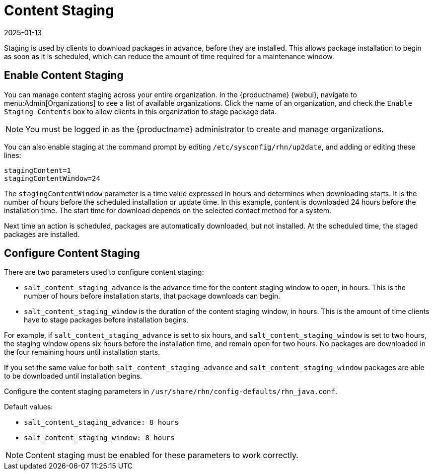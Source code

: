 [[content-staging]]
= Content Staging
:description: Enabling content staging, clients can download packages in advance, reducing maintenance window time and improving overall efficiency.
:revdate: 2025-01-13
:page-revdate: {revdate}


Staging is used by clients to download packages in advance, before they are installed.
This allows package installation to begin as soon as it is scheduled, which can reduce the amount of time required for a maintenance window.


== Enable Content Staging


You can manage content staging across your entire organization.
In the {productname} {webui}, navigate to menu:Admin[Organizations] to see a list of available organizations.
Click the name of an organization, and check the [guimenu]``Enable Staging Contents`` box to allow clients in this organization to stage package data.

[NOTE]
====
You must be logged in as the {productname} administrator to create and manage organizations.
====

You can also enable staging at the command prompt by editing [path]``/etc/sysconfig/rhn/up2date``, and adding or editing these lines:

----
stagingContent=1
stagingContentWindow=24
----


The ``stagingContentWindow`` parameter is a time value expressed in hours and determines when downloading starts.
It is the number of hours before the scheduled installation or update time.
In this example, content is downloaded 24 hours before the installation time.
The start time for download depends on the selected contact method for a system.

Next time an action is scheduled, packages are automatically downloaded, but not installed.
At the scheduled time, the staged packages are installed.



== Configure Content Staging

There are two parameters used to configure content staging:

* [parameter]``salt_content_staging_advance`` is the advance time for the content staging window to open, in hours.
    This is the number of hours before installation starts, that package downloads can begin.
* [parameter]``salt_content_staging_window`` is the duration of the content staging window, in hours.
    This is the amount of time clients have to stage packages before installation begins.

For example, if [parameter]``salt_content_staging_advance`` is set to six hours, and [parameter]``salt_content_staging_window`` is set to two hours, the staging window opens six hours before the installation time, and remain open for two hours.
No packages are downloaded in the four remaining hours until installation starts.

If you set the same value for both [parameter]``salt_content_staging_advance`` and [parameter]``salt_content_staging_window`` packages are able to be downloaded until installation begins.

Configure the content staging parameters in [path]``/usr/share/rhn/config-defaults/rhn_java.conf``.

Default values:

* [path]``salt_content_staging_advance: 8 hours``
* [path]``salt_content_staging_window: 8 hours``


[NOTE]
====
Content staging must be enabled for these parameters to work correctly.
====